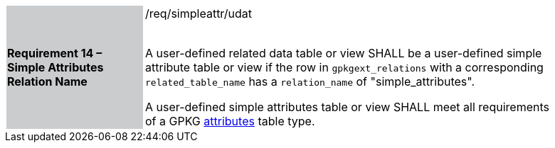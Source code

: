 [[r14]]
[width="90%",cols="2,6"]
|===
|*Requirement 14 – Simple Attributes Relation Name* {set:cellbgcolor:#CACCCE}|/req/simpleattr/udat +
 +

A user-defined related data table or view SHALL be a user-defined simple attribute table or view if the row in `gpkgext_relations` with a corresponding `related_table_name` has a `relation_name` of "simple_attributes".

A user-defined simple attributes table or view SHALL meet all requirements of a GPKG http://www.geopackage.org/spec/#attributes[attributes] table type.
 {set:cellbgcolor:#FFFFFF}
|===
